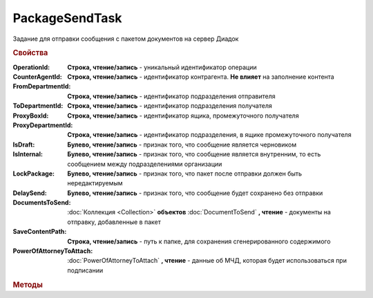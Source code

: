 PackageSendTask
===============

Задание для отправки сообщения с пакетом документов на сервер Диадок

.. versionadded:: 5.5.0

.. deprecated:: 5.27.0
    Используйте :doc:`PackageSendTask2`


.. rubric:: Свойства

:OperationId:
    **Строка, чтение/запись** - уникальный идентификатор операции

:CounterAgentId:
    **Строка, чтение/запись** - идентификатор контрагента. **Не влияет** на заполнение контента

:FromDepartmentId:
    **Строка, чтение/запись** - идентификатор подразделения отправителя

:ToDepartmentId:
    **Строка, чтение/запись** - идентификатор подразделения получателя

:ProxyBoxId:
    **Строка, чтение/запись** - идентификатор ящика, промежуточного получателя

:ProxyDepartmentId:
    **Строка, чтение/запись** -  идентификатор подразделения, в ящике промежуточного получателя

:IsDraft:
    **Булево, чтение/запись** - признак того, что сообщение является черновиком

:IsInternal:
    **Булево, чтение/запись** - признак того, что сообщение является внутренним, то есть сообщением между подразделениями организации

:LockPackage:
    **Булево, чтение/запись** - признак того, что пакет после отправки должен быть нередактируемым

:DelaySend:
    **Булево, чтение/запись** - признак того, что сообщение будет сохранено без отправки

:DocumentsToSend:
    :doc:`Коллекция <Collection>` **объектов** :doc:`DocumentToSend` **, чтение** - документы на отправку, добавленные в пакет

:SaveContentPath:
    **Строка, чтение/запись** - путь к папке, для сохранения сгенерированного содержимого

:PowerOfAttorneyToAttach:
    :doc:`PowerOfAttorneyToAttach` **, чтение** - данные об МЧД, которая будет использоваться при подписании

    .. versionadded:: 5.37.0


.. rubric:: Методы

.. tabs::

    .. tab:: Все актуальные

        * :meth:`AddDocument() <PackageSendTask.AddDocument>`
        * :meth:`AddDocumentFromFile() <PackageSendTask.AddDocumentFromFile>`
        * :meth:`AddDocumentFromFileRaw() <PackageSendTask.AddDocumentFromFileRaw>`
        * :meth:`Send() <PackageSendTask.Send>`
        * :meth:`SendAsync() <PackageSendTask.SendAsync>`
        * :meth:`AddEncryptCertificate() <PackageSendTask.AddEncryptCertificate>`


.. method:: PackageSendTask.AddDocument(FormalizedDocumentType)

    :FormalizedDocumentType: **Строка** - тип документа. Может принимать одно из значений :doc:`перечисления <./Enums/FormalizedDocumentTypeToSend>`

    Добавляет :doc:`новый элемент <DocumentToSend>` в коллекцию **DocumentsToSend** и возвращает его

    Если в качестве типа передана версия документа, возвращает объект :doc:`LegacyDocumentToSend`


.. method:: PackageSendTask.AddDocumentFromFile(DocumentType, FilePath)

    :DocumentType: **Строка** - тип документа. Принимает значение из :doc:`перечисления <./Enums/FormalizedDocumentTypeToSend>` или :doc:`перечисления <./Enums/DocumentToSend>`
    :FilePath: **Строка** - путь до файла контента

    Добавляет :doc:`новый элемент <DocumentToSend>` в коллекцию **DocumentsToSend**, загружая контент из файла, и возвращает его.
    Контент будет разобран и получен в виде объектной модели, если это возможно. При отправке он будет перегенерирован


.. method:: PackageSendTask.AddDocumentFromFileRaw(DocumentType, FilePath)

    :DocumentType: **Строка** - тип документа. Принимает значение из :doc:`перечисления <./Enums/FormalizedDocumentTypeToSend>` или :doc:`перечисления <./Enums/DocumentToSend>`
    :FilePath: **Строка** - путь до файла контента

    Добавляет :doc:`новый элемент <DocumentToSend>` в коллекцию **DocumentsToSend**, загружая контент из файла, и возвращает его.
    Разбора контента и представления в виде объектной модели не происходит. При отправке перегенерации контента не произойдёт


.. method:: PackageSendTask.Send()

    Отправляет пакет документов в Диадок и возвращает :doc:`отправленные документы <DocumentPackage>`.
    Если отправка пакета с заполненным **OperationId** завершилась успехом, то все остальные попытки отправки с тем же идентификатором не будут приводить к отправке нового пакета, а в результате выполнения метода вернется ранее отправленный пакет


.. method:: PackageSendTask.SendAsync()

    Асинхронно отправляет пакет документов в Диадок и возвращает :doc:`AsyncResult` с :doc:`отправленными документами <DocumentPackage>` в качестве результата.
    Если отправка пакета с заполненным **OperationId** завершилась успехом, то все остальные попытки отправки с тем же идентификатором не будут приводить к отправке нового пакета, а в результате выполнения метода вернется ранее отправленный пакет


.. method:: PackageSendTask.AddEncryptCertificate(Certificate)

    :Certificate: :doc:`PersonalCertificate` сертификат КЭП

    Добавляет :doc:`сертификат <PersonalCertificate>` для шифрования контента


.. seealso:: :doc:`../HowTo/HowTo_post_document`